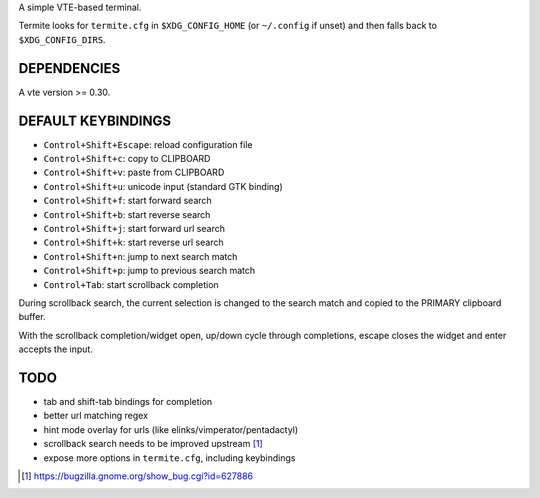 A simple VTE-based terminal.

Termite looks for ``termite.cfg`` in ``$XDG_CONFIG_HOME`` (or ``~/.config`` if
unset) and then falls back to ``$XDG_CONFIG_DIRS``.

DEPENDENCIES
============

A vte version >= 0.30.

DEFAULT KEYBINDINGS
===================

* ``Control+Shift+Escape``: reload configuration file
* ``Control+Shift+c``: copy to CLIPBOARD
* ``Control+Shift+v``: paste from CLIPBOARD
* ``Control+Shift+u``: unicode input (standard GTK binding)
* ``Control+Shift+f``: start forward search
* ``Control+Shift+b``: start reverse search
* ``Control+Shift+j``: start forward url search
* ``Control+Shift+k``: start reverse url search
* ``Control+Shift+n``: jump to next search match
* ``Control+Shift+p``: jump to previous search match
* ``Control+Tab``: start scrollback completion

During scrollback search, the current selection is changed to the search match
and copied to the PRIMARY clipboard buffer.

With the scrollback completion/widget open, up/down cycle through completions,
escape closes the widget and enter accepts the input.

TODO
====

* tab and shift-tab bindings for completion
* better url matching regex
* hint mode overlay for urls (like elinks/vimperator/pentadactyl)
* scrollback search needs to be improved upstream [1]_
* expose more options in ``termite.cfg``, including keybindings

.. [1] https://bugzilla.gnome.org/show_bug.cgi?id=627886
